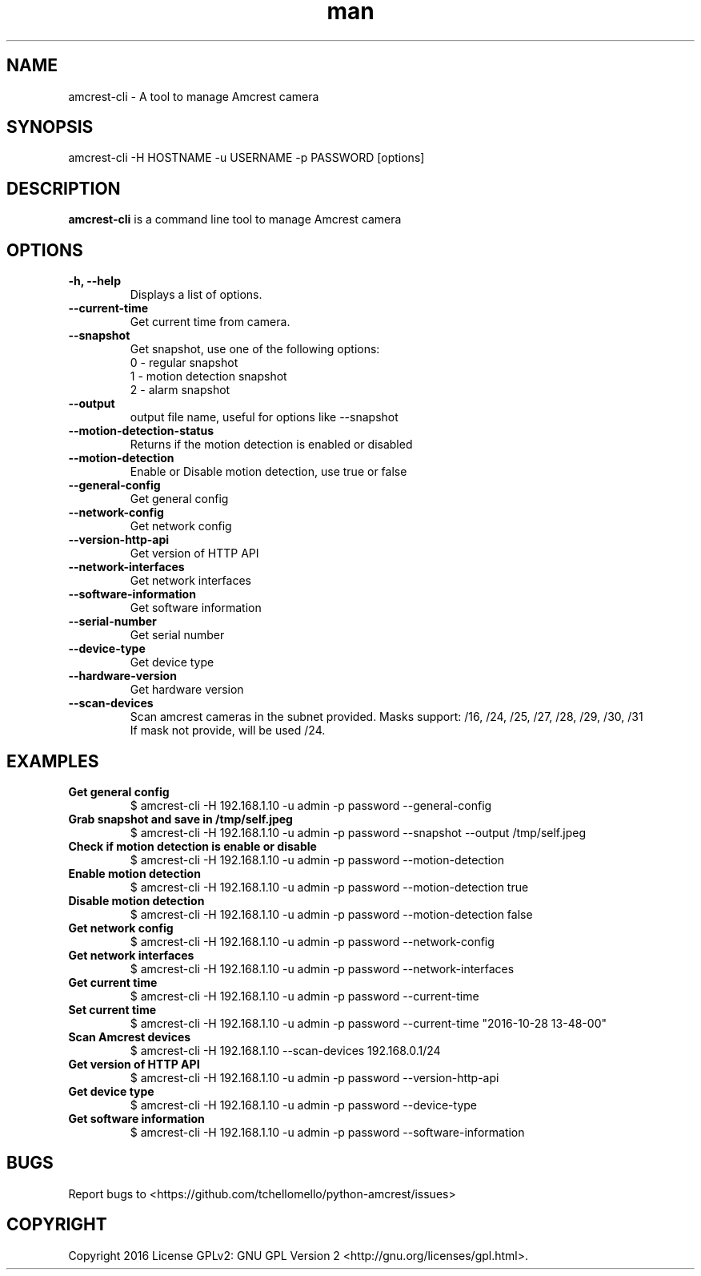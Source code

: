 .TH man 1 "23 Oct, 2016" "1.0" "amcrest-cli man page"
.SH NAME
amcrest-cli \- A tool to manage Amcrest camera
.SH SYNOPSIS
amcrest-cli -H HOSTNAME -u USERNAME -p PASSWORD [options]
.SH DESCRIPTION
\fBamcrest-cli\fP is a command line tool to manage Amcrest camera
.SH OPTIONS
.TP
.B -h, --help
Displays a list of options.
.TP
.B --current-time
Get current time from camera.
.TP
.B --snapshot
Get snapshot, use one of the following options:
.br
0 - regular snapshot
.br
1 - motion detection snapshot
.br
2 - alarm snapshot
.TP
.B --output
output file name, useful for options like --snapshot
.TP
.B --motion-detection-status
Returns if the motion detection is enabled or disabled
.TP
.B --motion-detection
Enable or Disable motion detection, use true or false
.TP
.B --general-config
Get general config
.TP
.B --network-config
Get network config
.TP
.B --version-http-api
Get version of HTTP API
.TP
.B --network-interfaces
Get network interfaces
.TP
.B --software-information
Get software information
.TP
.B --serial-number
Get serial number
.TP
.B --device-type
Get device type
.TP
.B --hardware-version
Get hardware version
.TP
.B --scan-devices
.br
Scan amcrest cameras in the subnet provided. Masks support: /16, /24, /25, /27, /28, /29, /30, /31
.br
If mask not provide, will be used /24.
.SH EXAMPLES
.TP
.B Get general config
$ amcrest-cli -H 192.168.1.10 -u admin -p password --general-config
.TP
.B Grab snapshot and save in /tmp/self.jpeg
$ amcrest-cli -H 192.168.1.10 -u admin -p password --snapshot --output /tmp/self.jpeg
.TP
.B Check if motion detection is enable or disable
$ amcrest-cli -H 192.168.1.10 -u admin -p password --motion-detection
.TP
.B Enable motion detection
$ amcrest-cli -H 192.168.1.10 -u admin -p password --motion-detection true
.TP
.B Disable motion detection
$ amcrest-cli -H 192.168.1.10 -u admin -p password --motion-detection false
.TP
.B Get network config
$ amcrest-cli -H 192.168.1.10 -u admin -p password --network-config
.TP
.B Get network interfaces
$ amcrest-cli -H 192.168.1.10 -u admin -p password --network-interfaces
.TP
.B Get current time
$ amcrest-cli -H 192.168.1.10 -u admin -p password --current-time
.TP
.B Set current time
$ amcrest-cli -H 192.168.1.10 -u admin -p password --current-time "2016-10-28 13-48-00"
.TP
.B Scan Amcrest devices
$ amcrest-cli -H 192.168.1.10 --scan-devices 192.168.0.1/24
.TP
.B Get version of HTTP API
$ amcrest-cli -H 192.168.1.10 -u admin -p password --version-http-api
.TP
.B Get device type
$ amcrest-cli -H 192.168.1.10 -u admin -p password --device-type
.TP
.B Get software information
$ amcrest-cli -H 192.168.1.10 -u admin -p password --software-information
.SH BUGS
Report bugs to <https://github.com/tchellomello/python-amcrest/issues>
.SH COPYRIGHT
Copyright 2016
License GPLv2: GNU GPL Version 2 <http://gnu.org/licenses/gpl.html>.
